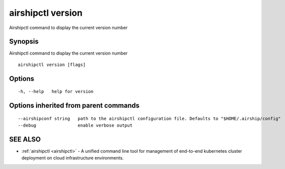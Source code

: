 .. _airshipctl_version:

airshipctl version
------------------

Airshipctl command to display the current version number

Synopsis
~~~~~~~~


Airshipctl command to display the current version number

::

  airshipctl version [flags]

Options
~~~~~~~

::

  -h, --help   help for version

Options inherited from parent commands
~~~~~~~~~~~~~~~~~~~~~~~~~~~~~~~~~~~~~~

::

      --airshipconf string   path to the airshipctl configuration file. Defaults to "$HOME/.airship/config"
      --debug                enable verbose output

SEE ALSO
~~~~~~~~

* :ref:`airshipctl <airshipctl>` 	 - A unified command line tool for management of end-to-end kubernetes cluster deployment on cloud infrastructure environments.

